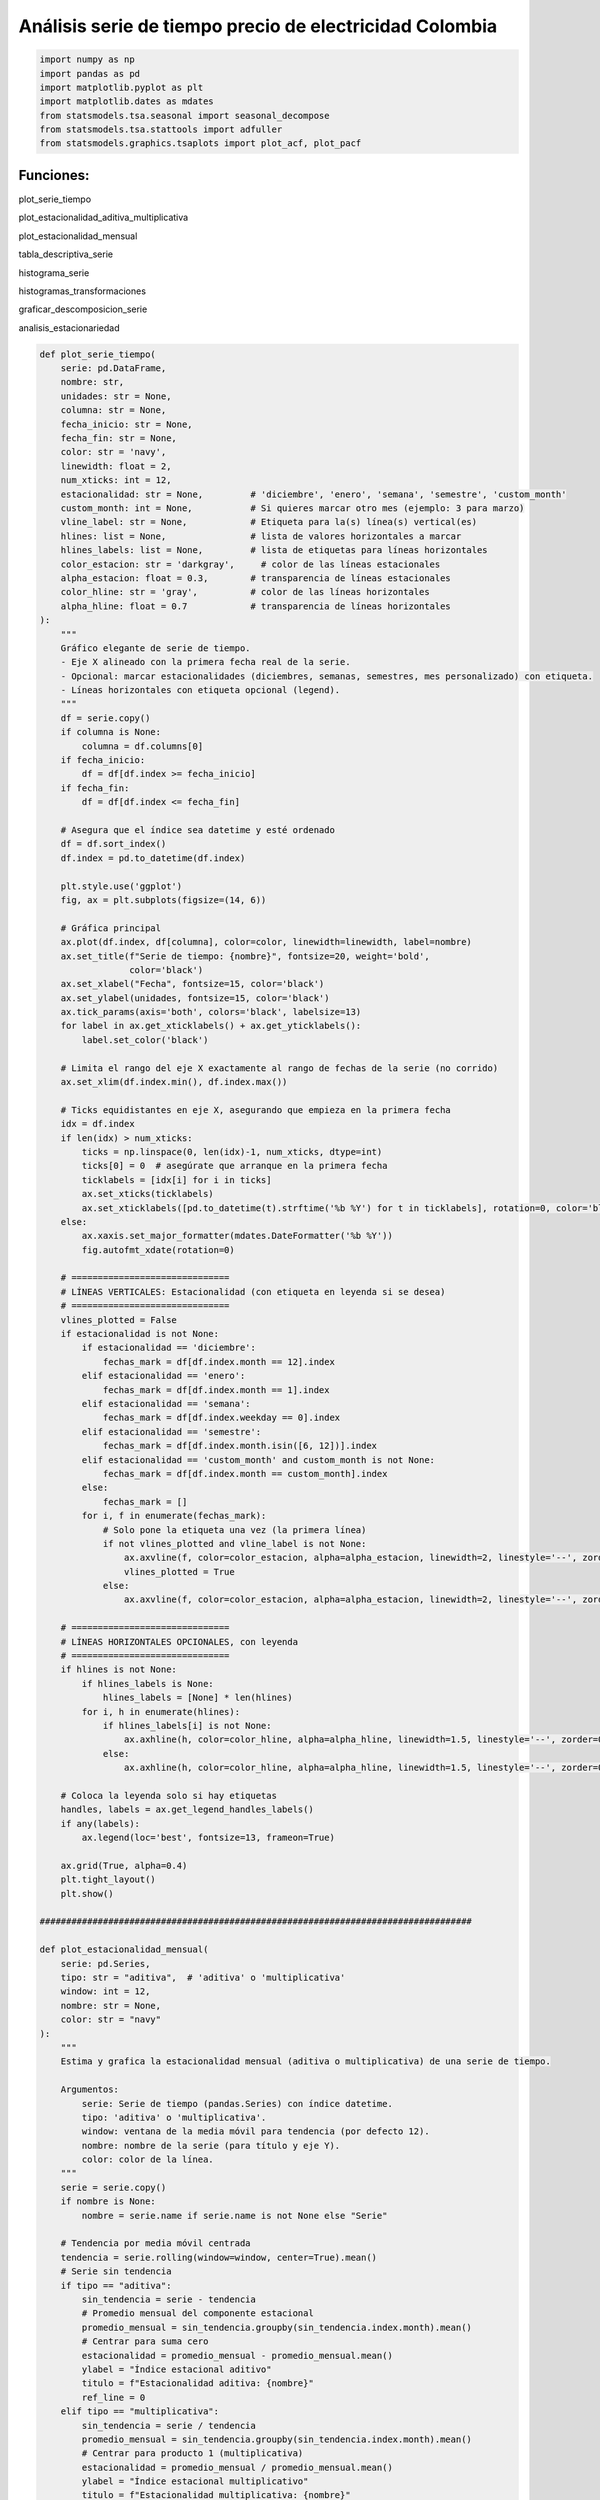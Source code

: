 Análisis serie de tiempo precio de electricidad Colombia
--------------------------------------------------------

.. code:: ipython3

    import numpy as np
    import pandas as pd
    import matplotlib.pyplot as plt
    import matplotlib.dates as mdates
    from statsmodels.tsa.seasonal import seasonal_decompose
    from statsmodels.tsa.stattools import adfuller
    from statsmodels.graphics.tsaplots import plot_acf, plot_pacf

Funciones:
~~~~~~~~~~

plot_serie_tiempo

plot_estacionalidad_aditiva_multiplicativa

plot_estacionalidad_mensual

tabla_descriptiva_serie

histograma_serie

histogramas_transformaciones

graficar_descomposicion_serie

analisis_estacionariedad

.. code:: ipython3

    def plot_serie_tiempo(
        serie: pd.DataFrame,
        nombre: str,
        unidades: str = None,
        columna: str = None,
        fecha_inicio: str = None,
        fecha_fin: str = None,
        color: str = 'navy',
        linewidth: float = 2,
        num_xticks: int = 12,
        estacionalidad: str = None,         # 'diciembre', 'enero', 'semana', 'semestre', 'custom_month'
        custom_month: int = None,           # Si quieres marcar otro mes (ejemplo: 3 para marzo)
        vline_label: str = None,            # Etiqueta para la(s) línea(s) vertical(es)
        hlines: list = None,                # lista de valores horizontales a marcar
        hlines_labels: list = None,         # lista de etiquetas para líneas horizontales
        color_estacion: str = 'darkgray',     # color de las líneas estacionales
        alpha_estacion: float = 0.3,        # transparencia de líneas estacionales
        color_hline: str = 'gray',          # color de las líneas horizontales
        alpha_hline: float = 0.7            # transparencia de líneas horizontales
    ):
        """
        Gráfico elegante de serie de tiempo.
        - Eje X alineado con la primera fecha real de la serie.
        - Opcional: marcar estacionalidades (diciembres, semanas, semestres, mes personalizado) con etiqueta.
        - Líneas horizontales con etiqueta opcional (legend).
        """
        df = serie.copy()
        if columna is None:
            columna = df.columns[0]
        if fecha_inicio:
            df = df[df.index >= fecha_inicio]
        if fecha_fin:
            df = df[df.index <= fecha_fin]
    
        # Asegura que el índice sea datetime y esté ordenado
        df = df.sort_index()
        df.index = pd.to_datetime(df.index)
    
        plt.style.use('ggplot')
        fig, ax = plt.subplots(figsize=(14, 6))
    
        # Gráfica principal
        ax.plot(df.index, df[columna], color=color, linewidth=linewidth, label=nombre)
        ax.set_title(f"Serie de tiempo: {nombre}", fontsize=20, weight='bold',
                     color='black')
        ax.set_xlabel("Fecha", fontsize=15, color='black')
        ax.set_ylabel(unidades, fontsize=15, color='black')
        ax.tick_params(axis='both', colors='black', labelsize=13)
        for label in ax.get_xticklabels() + ax.get_yticklabels():
            label.set_color('black')
    
        # Limita el rango del eje X exactamente al rango de fechas de la serie (no corrido)
        ax.set_xlim(df.index.min(), df.index.max())
    
        # Ticks equidistantes en eje X, asegurando que empieza en la primera fecha
        idx = df.index
        if len(idx) > num_xticks:
            ticks = np.linspace(0, len(idx)-1, num_xticks, dtype=int)
            ticks[0] = 0  # asegúrate que arranque en la primera fecha
            ticklabels = [idx[i] for i in ticks]
            ax.set_xticks(ticklabels)
            ax.set_xticklabels([pd.to_datetime(t).strftime('%b %Y') for t in ticklabels], rotation=0, color='black')
        else:
            ax.xaxis.set_major_formatter(mdates.DateFormatter('%b %Y'))
            fig.autofmt_xdate(rotation=0)
    
        # ==============================
        # LÍNEAS VERTICALES: Estacionalidad (con etiqueta en leyenda si se desea)
        # ==============================
        vlines_plotted = False
        if estacionalidad is not None:
            if estacionalidad == 'diciembre':
                fechas_mark = df[df.index.month == 12].index
            elif estacionalidad == 'enero':
                fechas_mark = df[df.index.month == 1].index
            elif estacionalidad == 'semana':
                fechas_mark = df[df.index.weekday == 0].index
            elif estacionalidad == 'semestre':
                fechas_mark = df[df.index.month.isin([6, 12])].index
            elif estacionalidad == 'custom_month' and custom_month is not None:
                fechas_mark = df[df.index.month == custom_month].index
            else:
                fechas_mark = []
            for i, f in enumerate(fechas_mark):
                # Solo pone la etiqueta una vez (la primera línea)
                if not vlines_plotted and vline_label is not None:
                    ax.axvline(f, color=color_estacion, alpha=alpha_estacion, linewidth=2, linestyle='--', zorder=0, label=vline_label)
                    vlines_plotted = True
                else:
                    ax.axvline(f, color=color_estacion, alpha=alpha_estacion, linewidth=2, linestyle='--', zorder=0)
    
        # ==============================
        # LÍNEAS HORIZONTALES OPCIONALES, con leyenda
        # ==============================
        if hlines is not None:
            if hlines_labels is None:
                hlines_labels = [None] * len(hlines)
            for i, h in enumerate(hlines):
                if hlines_labels[i] is not None:
                    ax.axhline(h, color=color_hline, alpha=alpha_hline, linewidth=1.5, linestyle='--', zorder=0, label=hlines_labels[i])
                else:
                    ax.axhline(h, color=color_hline, alpha=alpha_hline, linewidth=1.5, linestyle='--', zorder=0)
    
        # Coloca la leyenda solo si hay etiquetas
        handles, labels = ax.get_legend_handles_labels()
        if any(labels):
            ax.legend(loc='best', fontsize=13, frameon=True)
    
        ax.grid(True, alpha=0.4)
        plt.tight_layout()
        plt.show()
    
    ##################################################################################
    
    def plot_estacionalidad_mensual(
        serie: pd.Series,
        tipo: str = "aditiva",  # 'aditiva' o 'multiplicativa'
        window: int = 12,
        nombre: str = None,
        color: str = "navy"
    ):
        """
        Estima y grafica la estacionalidad mensual (aditiva o multiplicativa) de una serie de tiempo.
    
        Argumentos:
            serie: Serie de tiempo (pandas.Series) con índice datetime.
            tipo: 'aditiva' o 'multiplicativa'.
            window: ventana de la media móvil para tendencia (por defecto 12).
            nombre: nombre de la serie (para título y eje Y).
            color: color de la línea.
        """
        serie = serie.copy()
        if nombre is None:
            nombre = serie.name if serie.name is not None else "Serie"
        
        # Tendencia por media móvil centrada
        tendencia = serie.rolling(window=window, center=True).mean()
        # Serie sin tendencia
        if tipo == "aditiva":
            sin_tendencia = serie - tendencia
            # Promedio mensual del componente estacional
            promedio_mensual = sin_tendencia.groupby(sin_tendencia.index.month).mean()
            # Centrar para suma cero
            estacionalidad = promedio_mensual - promedio_mensual.mean()
            ylabel = "Índice estacional aditivo"
            titulo = f"Estacionalidad aditiva: {nombre}"
            ref_line = 0
        elif tipo == "multiplicativa":
            sin_tendencia = serie / tendencia
            promedio_mensual = sin_tendencia.groupby(sin_tendencia.index.month).mean()
            # Centrar para producto 1 (multiplicativa)
            estacionalidad = promedio_mensual / promedio_mensual.mean()
            ylabel = "Índice estacional multiplicativo"
            titulo = f"Estacionalidad multiplicativa: {nombre}"
            ref_line = 1
        else:
            raise ValueError("El tipo debe ser 'aditiva' o 'multiplicativa'.")
    
        estacionalidad.index.name = "Mes"
    
        # --- Gráfico ---
        plt.style.use('ggplot')
        fig, ax = plt.subplots(figsize=(5, 4))
        ax.plot(estacionalidad.index, estacionalidad.values, marker='o', linestyle='-', color=color, label="Índice estacional")
        ax.axhline(ref_line, color='gray', linestyle='--', linewidth=1.5, label='Referencia' if tipo == "aditiva" else 'Sin estacionalidad')
        ax.set_title(titulo, fontsize=10, color='black')
        ax.set_xlabel("Mes (1=Ene ... 12=Dic)", fontsize=10, color='black')
        ax.set_ylabel(ylabel, fontsize=10, color='black')
        ax.set_xticks(range(1, 13))
        ax.tick_params(axis='both', labelsize=9, colors='black')
        for label in ax.get_xticklabels() + ax.get_yticklabels():
            label.set_color('black')
        ax.grid(True, alpha=0.4)
        ax.legend(loc='best', fontsize=9, frameon=True)
        plt.tight_layout()
        plt.show()
    
    ##################################################################################
    
    def plot_estacionalidad_aditiva_multiplicativa(
        serie,
        columna: str = None,
        nombre: str = None,
        window: int = None,      # Puede ser None; se ajusta por frecuencia si es necesario
        color_add: str = 'navy',
        color_mult: str = 'darkgreen',
        frecuencia: str = 'mensual'  
    ):
        """
        Grafica estacionalidad aditiva (izquierda) y multiplicativa (derecha) para diferentes frecuencias de serie de tiempo.
    
        Args:
            serie: pd.Series o pd.DataFrame con índice datetime.
            columna: Si serie es DataFrame, nombre de la columna a usar.
            nombre: Nombre de la serie (para títulos).
            window: Ventana de la media móvil centrada (por defecto ajustada por frecuencia).
            color_add: Color de la línea aditiva.
            color_mult: Color de la línea multiplicativa.
            frecuencia: 'horaria', 'diaria', 'semanal', 'mensual', 'trimestral', 'semestral', 'anual'
        """
        # Mapeo de periodos y etiquetas
        frec_dict = {
            'horaria': (24, [str(h) for h in range(0,24)], "Hora del día"),
            'diaria': (7, ['Lun','Mar','Mié','Jue','Vie','Sáb','Dom'], "Día de la semana"),
            'semanal': (52, [str(i) for i in range(1, 53)], "Semana del año"),
            'mensual': (12, ['Ene','Feb','Mar','Abr','May','Jun','Jul','Ago','Sep','Oct','Nov','Dic'], "Mes del año"),
            'trimestral': (4, ['T1','T2','T3','T4'], "Trimestre"),
            'semestral': (2, ['S1','S2'], "Semestre"),
            'anual': (None, [], "Año"),  # No tiene sentido estacionalidad anual
        }
    
        # Validación de frecuencia
        frecuencia = frecuencia.lower()
        if frecuencia not in frec_dict:
            raise ValueError(f"Frecuencia '{frecuencia}' no soportada.")
        periodos, etiquetas_x, label_x = frec_dict[frecuencia]
        if periodos is None:
            raise ValueError("No tiene sentido calcular estacionalidad anual sobre datos anuales.")
    
        # Procesamiento de entrada
        if isinstance(serie, pd.DataFrame):
            if columna is None:
                columna = serie.columns[0]
            s = serie[columna].dropna()
            if nombre is None:
                nombre = columna
        else:
            s = serie.dropna()
            if nombre is None:
                nombre = s.name if s.name is not None else "Serie"
    
        # Definir ventana de suavizamiento si no se especifica
        if window is None:
            window = periodos
    
        # Tendencia
        tendencia = s.rolling(window=window, center=True).mean()
        # Aditiva
        sin_tendencia_add = s - tendencia
        if frecuencia == 'horaria':
            by_key = sin_tendencia_add.index.hour
        elif frecuencia == 'diaria':
            by_key = sin_tendencia_add.index.dayofweek
        elif frecuencia == 'semanal':
            by_key = sin_tendencia_add.index.isocalendar().week
        elif frecuencia == 'mensual':
            by_key = sin_tendencia_add.index.month
        elif frecuencia == 'trimestral':
            by_key = ((sin_tendencia_add.index.month-1)//3 + 1)
        elif frecuencia == 'semestral':
            by_key = ((sin_tendencia_add.index.month-1)//6 + 1)
        # No se implementa anual porque no hay estacionalidad intrínseca
    
        promedio_mensual_add = sin_tendencia_add.groupby(by_key).mean()
        estacionalidad_add = promedio_mensual_add - promedio_mensual_add.mean()
    
        # Multiplicativa
        sin_tendencia_mult = s / tendencia
        promedio_mensual_mult = sin_tendencia_mult.groupby(by_key).mean()
        estacionalidad_mult = promedio_mensual_mult / promedio_mensual_mult.mean()
    
        # Para graficar: alinear etiquetas en X
        x_axis = np.arange(1, periodos+1)
        if len(etiquetas_x) != periodos:
            etiquetas_x = [str(i) for i in range(1, periodos+1)]
    
        # Gráfico comparativo
        fig, axes = plt.subplots(1, 2, figsize=(11, 4))
        # Aditiva
        axes[0].plot(x_axis, estacionalidad_add.values, marker='o', linestyle='-', color=color_add, label="Índice estacional aditivo")
        axes[0].axhline(0, color='gray', linestyle='--', linewidth=1.5, label='Referencia')
        axes[0].set_title(f"Estacionalidad aditiva", fontsize=12, color='black')
        axes[0].set_xlabel(label_x, fontsize=10, color='black')
        axes[0].set_ylabel("Índice estacional aditivo", fontsize=10, color='black')
        axes[0].set_xticks(x_axis)
        axes[0].set_xticklabels(etiquetas_x, rotation=0)
        axes[0].tick_params(axis='both', labelsize=9, colors='black')
        for label in axes[0].get_xticklabels() + axes[0].get_yticklabels():
            label.set_color('black')
        axes[0].grid(True, alpha=0.4)
        axes[0].legend(loc='best', fontsize=9, frameon=True)
        # Multiplicativa
        axes[1].plot(x_axis, estacionalidad_mult.values, marker='o', linestyle='-', color=color_mult, label="Índice estacional multiplicativo")
        axes[1].axhline(1, color='gray', linestyle='--', linewidth=1.5, label='Sin estacionalidad')
        axes[1].set_title(f"Estacionalidad multiplicativa", fontsize=12, color='black')
        axes[1].set_xlabel(label_x, fontsize=10, color='black')
        axes[1].set_ylabel("Índice estacional multiplicativo", fontsize=10, color='black')
        axes[1].set_xticks(x_axis)
        axes[1].set_xticklabels(etiquetas_x, rotation=0)
        axes[1].tick_params(axis='both', labelsize=9, colors='black')
        for label in axes[1].get_xticklabels() + axes[1].get_yticklabels():
            label.set_color('black')
        axes[1].grid(True, alpha=0.4)
        axes[1].legend(loc='best', fontsize=9, frameon=True)
    
        plt.suptitle(f"Estacionalidad {frecuencia} de: {nombre}", fontsize=14, color='black', y=1.05)
        plt.tight_layout()
        plt.show()
    
    ##################################################################################
    
    def tabla_descriptiva_serie(
        serie,
        columna: str = None,
        nombre: str = None,
        decimals: int = 4,
        exportar_excel: bool = False,
        nombre_archivo: str = "tabla_descriptiva.xlsx"
    ):
        """
        Imprime una tabla descriptiva elegante con estadísticas básicas,
        prueba ADF e interpretación de simetría y curtosis.
        Puede exportar la tabla a Excel.
    
        Argumentos:
            serie: pd.Series o pd.DataFrame con índice de tiempo.
            columna: Si serie es DataFrame, nombre de la columna a usar.
            nombre: Nombre personalizado de la serie.
            decimals: Número de decimales en la tabla.
            exportar_excel: True para guardar la tabla en un archivo Excel.
            nombre_archivo: Nombre del archivo Excel a exportar.
        """
        # Si es DataFrame, selecciona la columna
        if isinstance(serie, pd.DataFrame):
            if columna is None:
                columna = serie.columns[0]
            s = serie[columna].dropna()
            if nombre is None:
                nombre = columna
        else:  # es Serie
            s = serie.dropna()
            if nombre is None:
                nombre = s.name if s.name is not None else "Serie"
    
        # Estadísticas básicas
        mean = s.mean()
        median = s.median()
        std = s.std()
        min_ = s.min()
        max_ = s.max()
        q25 = s.quantile(0.25)
        q75 = s.quantile(0.75)
        skew = s.skew()
        kurt = s.kurtosis()
        n = len(s)
    
        # Prueba ADF
        adf_result = adfuller(s, regression='c')
        adf_stat = adf_result[0]
        adf_p = adf_result[1]
        estacionaria = "Sí" if adf_p < 0.05 else "No"
    
        # Interpretación de curtosis
        if kurt > 0.5:
            curtosis_text = "Leptocúrtica"
        elif kurt < -0.5:
            curtosis_text = "Platicúrtica"
        else:
            curtosis_text = "Mesocúrtica"
    
        # Interpretación de simetría
        if abs(skew) < 0.1:
            simetria_text = "Simétrica"
        elif skew > 0.1:
            simetria_text = "Asimétrica positiva"
        else:
            simetria_text = "Asimétrica negativa"
    
        # Construir la tabla como DataFrame para Excel y también como Markdown
        tabla_df = pd.DataFrame({
            "Estadística": [
                "Nombre de la serie", "Número de datos", "Media", "Mediana", "Desviación estándar",
                "Mínimo", "Percentil 25", "Percentil 75", "Máximo",
                "Coeficiente de asimetría", "Tipo de simetría", "Curtosis", "Tipo de curtosis",
                "ADF estadístico", "ADF p-valor", "¿Estacionaria?"
            ],
            "Valor": [
                nombre, n, round(mean, decimals), round(median, decimals), round(std, decimals),
                round(min_, decimals), round(q25, decimals), round(q75, decimals), round(max_, decimals),
                round(skew, decimals), simetria_text, round(kurt, decimals), curtosis_text,
                round(adf_stat, decimals), round(adf_p, decimals), estacionaria
            ]
        })
    
        # Tabla Markdown (para imprimir en consola o Jupyter)
        tabla_md = "| Estadística              | Valor         |\n"
        tabla_md += "|--------------------------|-------------:|\n"
        for idx, row in tabla_df.iterrows():
            tabla_md += f"| {row['Estadística']:<25} | {row['Valor']} |\n"
    
    
        if exportar_excel:
            tabla_df.to_excel(nombre_archivo, index=False)
    
        return tabla_df  
    
    ##################################################################################
    
    def histograma_serie(
        serie,
        columna: str = None,
        nombre: str = None,
        bins: int = 30,
        color: str = 'navy',
        alpha: float = 0.82
    ):
        """
        Grafica el histograma de la serie original con formato elegante.
    
        Args:
            serie: pd.Series o pd.DataFrame con índice de tiempo.
            columna: Si serie es DataFrame, nombre de la columna a usar.
            nombre: Nombre de la serie (para título).
            bins: Número de bins en el histograma.
            color: Color de las barras.
            alpha: Transparencia de las barras.
        """
        # Selección de serie
        if isinstance(serie, pd.DataFrame):
            if columna is None:
                columna = serie.columns[0]
            s = serie[columna].dropna()
            if nombre is None:
                nombre = columna
        else:
            s = serie.dropna()
            if nombre is None:
                nombre = s.name if s.name is not None else "Serie"
    
        plt.figure(figsize=(7, 5))
        plt.hist(s, bins=bins, color=color, alpha=alpha, edgecolor='black')
        plt.title(f"Histograma de {nombre}", color='black', fontsize=9)
        plt.xlabel("Valor", color='black', fontsize=9)
        plt.ylabel("Frecuencia", color='black', fontsize=9)
        plt.tick_params(axis='both', labelsize=9, colors='black')
        plt.grid(True, alpha=0.18)
        plt.tight_layout()
        plt.show()
    
    ##################################################################################
    
    def graficar_descomposicion_serie(
        serie,
        columna: str = None,
        nombre: str = None,
        periodos: int = 12
    ):
        """
        Grafica la descomposición aditiva (izquierda) y multiplicativa (derecha)
        (Tendencia, Estacionalidad, Residuo) en dos columnas.
    
        Args:
            serie: pd.Series o pd.DataFrame con índice de tiempo.
            columna: Si serie es DataFrame, nombre de la columna a usar.
            nombre: Nombre de la serie (para títulos).
            periodos: Periodo de la estacionalidad (por defecto 12, meses).
        """
        # Selección de serie
        if isinstance(serie, pd.DataFrame):
            if columna is None:
                columna = serie.columns[0]
            s = serie[columna].dropna()
            if nombre is None:
                nombre = columna
        else:
            s = serie.dropna()
            if nombre is None:
                nombre = s.name if s.name is not None else "Serie"
    
        # Descomposición
        result_add = seasonal_decompose(s, model="additive", period=periodos)
        result_mult = seasonal_decompose(s, model="multiplicative", period=periodos)
    
        componentes = ["Serie observada", "Tendencia", "Estacionalidad", "Residuo"]
        datos_add = [result_add.observed, result_add.trend, result_add.seasonal, result_add.resid]
        datos_mult = [result_mult.observed, result_mult.trend, result_mult.seasonal, result_mult.resid]
    
        fig, axes = plt.subplots(4, 2, figsize=(12, 10), sharex=True)
        for i in range(4):
            # Aditiva (izquierda)
            axes[i, 0].plot(datos_add[i], color='black')
            axes[i, 0].set_ylabel(componentes[i], color='black', fontsize=11)
            axes[i, 0].set_title("Aditiva" if i == 0 else "", color='black', fontsize=13)
            axes[i, 0].tick_params(axis='both', labelsize=10, colors='black')
            axes[i, 0].grid(True, alpha=0.18)
            # Multiplicativa (derecha)
            axes[i, 1].plot(datos_mult[i], color='black')
            axes[i, 1].set_title("Multiplicativa" if i == 0 else "", color='black', fontsize=13)
            axes[i, 1].tick_params(axis='both', labelsize=10, colors='black')
            axes[i, 1].grid(True, alpha=0.18)
            # Solo la fila inferior lleva etiqueta x
            if i == 3:
                axes[i, 0].set_xlabel("Fecha", color='black')
                axes[i, 1].set_xlabel("Fecha", color='black')
    
        fig.suptitle(f"Descomposición estacional de la serie: {nombre}", fontsize=15, color='black', y=1.02)
        plt.tight_layout()
        plt.show()
    
    ##################################################################################
    
    def histogramas_transformaciones(
        serie,
        columna: str = None,
        nombre: str = None,
        bins: int = 30,
        color: str = 'navy',
        alpha: float = 0.82
    ):
        """
        Grafica histogramas de:
        - Serie original
        - Primera diferencia
        - Logaritmo
        - Primera diferencia del logaritmo
    
        Args:
            serie: pd.Series o pd.DataFrame con índice de tiempo.
            columna: Si serie es DataFrame, nombre de la columna a usar.
            nombre: Nombre de la serie (para títulos).
            bins: Número de bins en el histograma.
            color: Color de las barras.
            alpha: Transparencia de las barras.
        """
        # Procesamiento de entrada
        if isinstance(serie, pd.DataFrame):
            if columna is None:
                columna = serie.columns[0]
            s = serie[columna].dropna()
            if nombre is None:
                nombre = columna
        else:  # es Serie
            s = serie.dropna()
            if nombre is None:
                nombre = s.name if s.name is not None else "Serie"
    
        # Transformaciones
        serie_1 = s
        serie_2 = s.diff().dropna()
        serie_3 = np.log(s).dropna()
        serie_4 = serie_3.diff().dropna()
    
        series = [
            (serie_1, f"{nombre}"),
            (serie_2, "Primera diferencia"),
            (serie_3, "Logaritmo"),
            (serie_4, "Diferencia del logaritmo")
        ]
    
        fig, axes = plt.subplots(2, 2, figsize=(13, 8))
        axes = axes.flatten()
    
        for i, (data, title) in enumerate(series):
            axes[i].hist(data, bins=bins, color=color, alpha=alpha, edgecolor='black')
            axes[i].set_title(title, color='black', fontsize=13)
            axes[i].set_xlabel("Valor", color='black')
            axes[i].set_ylabel("Frecuencia", color='black')
            axes[i].tick_params(axis='both', labelsize=11, colors='black')
            axes[i].grid(True, alpha=0.2)
    
        plt.tight_layout()
        plt.show()
    
    ##################################################################################
    
    def analisis_estacionariedad(
        serie: pd.Series,
        nombre: str = None,
        lags: int = 24,
        xtick_interval: int = 3
    ):
        """
        Gráfica y análisis de estacionariedad para una serie de tiempo:
        - Serie original, diferencia, logaritmo y diferencia del logaritmo.
        - Muestra la ACF, PACF y resultado ADF en subplots.
    
        Args:
            serie: Serie de tiempo (índice datetime, pandas.Series)
            nombre: Nombre de la serie (para títulos)
            lags: Número de rezagos para ACF/PACF
            xtick_interval: Mostrar ticks en X cada este número de lags, incluyendo siempre el lag 1
        """
        if nombre is None:
            nombre = serie.name if serie.name is not None else "Serie"
    
        # Transformaciones
        serie_1 = serie.copy()
        serie_2 = serie_1.diff().dropna()
        serie_3 = np.log(serie_1)
        serie_4 = serie_3.diff().dropna()
    
        titulos = [
            f"Serie original: {nombre}",
            "Diferenciación",
            "Logaritmo",
            "Diferenciación del Logaritmo"
        ]
        series = [serie_1, serie_2, serie_3, serie_4]
    
        resultados_adf = []
        interpretaciones = []
    
        for i, serie_i in enumerate(series):
            serie_ = serie_i.dropna()
            # Selección de regresión en ADF
            if i in [0, 2]:
                adf = adfuller(serie_, regression='ct')
            else:
                adf = adfuller(serie_, regression='c')
            estadistico = adf[0]
            pvalue = adf[1]
            resultados_adf.append((estadistico, pvalue))
            interpretaciones.append("Estacionaria" if pvalue < 0.05 else "No estacionaria")
    
        fig, axes = plt.subplots(4, 3, figsize=(18, 16))
        colores = ['black', 'black', 'black', 'black']
    
        for fila in range(4):
            # Serie y etiquetas
            axes[fila, 0].plot(series[fila], color=colores[fila])
            axes[fila, 0].set_title(titulos[fila], color='black')
            axes[fila, 0].set_xlabel("Fecha", color='black')
            if fila == 0:
                axes[fila, 0].set_ylabel("Valor", color='black')
            elif fila == 1:
                axes[fila, 0].set_ylabel("Δ Valor", color='black')
            elif fila == 2:
                axes[fila, 0].set_ylabel("Log(Valor)", color='black')
            else:
                axes[fila, 0].set_ylabel("Δ Log(Valor)", color='black')
            axes[fila, 0].grid(True, alpha=0.3)
            axes[fila, 0].tick_params(axis='both', labelsize=11, colors='black')
    
            # ACF
            plot_acf(
                series[fila].dropna(),
                lags=lags,
                ax=axes[fila, 1],
                zero=False,
                color=colores[fila]
            )
            axes[fila, 1].set_title("ACF", color='black')
            # xticks: incluir lag 1 y luego cada xtick_interval (ej: 1, 3, 6, ...)
            xticks = [1] + list(range(xtick_interval, lags + 1, xtick_interval))
            xticks = sorted(set(xticks))  # asegura que no haya duplicados
            axes[fila, 1].set_xticks(xticks)
            axes[fila, 1].tick_params(axis='both', labelsize=11, colors='black')
            axes[fila, 1].set_xlabel("Lag", color='black')
            axes[fila, 1].set_ylabel("Autocorrelación", color='black')
    
            # PACF
            plot_pacf(
                series[fila].dropna(),
                lags=lags,
                ax=axes[fila, 2],
                zero=False,
                color=colores[fila]
            )
            axes[fila, 2].set_title("PACF", color='black')
            axes[fila, 2].set_xticks(xticks)
            axes[fila, 2].tick_params(axis='both', labelsize=11, colors='black')
            axes[fila, 2].set_xlabel("Lag", color='black')
            axes[fila, 2].set_ylabel("Autocorrelación parcial", color='black')
    
            # Indicador estacionariedad (más abajo)
            axes[fila, 0].text(
                0.02, 0.85,
                f"ADF: {resultados_adf[fila][0]:.2f}\np-valor: {resultados_adf[fila][1]:.4f}\n{interpretaciones[fila]}",
                transform=axes[fila, 0].transAxes,
                fontsize=11, bbox=dict(facecolor='white', alpha=0.85), color='black'
            )
    
        plt.tight_layout()
        plt.show()
        
        # Devuelve los resultados en un dict (opcional)
        adf_dict = {
            titulos[i]: {
                "estadístico ADF": resultados_adf[i][0],
                "p-valor": resultados_adf[i][1],
                "interpretación": interpretaciones[i]
            }
            for i in range(4)
        }
        return adf_dict
    
    

Precio de electricidad:
~~~~~~~~~~~~~~~~~~~~~~~

.. code:: ipython3

    # Cargar el archivo
    precio_electricidad = pd.read_csv("Precio_electricidad.csv")
    
    # Corregir nombres de columnas si tienen espacios
    precio_electricidad.columns = precio_electricidad.columns.str.strip()
    
    # Convertir 'Fecha' a datetime y usar como índice
    precio_electricidad['Fecha'] = pd.to_datetime(precio_electricidad['Fecha'])
    precio_electricidad.set_index('Fecha', inplace=True)
    
    # Ordenar por fecha por si acaso
    precio_electricidad = precio_electricidad.sort_index()
    
    precio_electricidad.head()




.. raw:: html

    <div>
    <style scoped>
        .dataframe tbody tr th:only-of-type {
            vertical-align: middle;
        }
    
        .dataframe tbody tr th {
            vertical-align: top;
        }
    
        .dataframe thead th {
            text-align: right;
        }
    </style>
    <table border="1" class="dataframe">
      <thead>
        <tr style="text-align: right;">
          <th></th>
          <th>Precio</th>
        </tr>
        <tr>
          <th>Fecha</th>
          <th></th>
        </tr>
      </thead>
      <tbody>
        <tr>
          <th>2000-01-01</th>
          <td>36.539729</td>
        </tr>
        <tr>
          <th>2000-02-01</th>
          <td>39.885205</td>
        </tr>
        <tr>
          <th>2000-03-01</th>
          <td>35.568126</td>
        </tr>
        <tr>
          <th>2000-04-01</th>
          <td>44.957443</td>
        </tr>
        <tr>
          <th>2000-05-01</th>
          <td>33.848903</td>
        </tr>
      </tbody>
    </table>
    </div>



.. code:: ipython3

    plot_serie_tiempo(
        precio_electricidad,
        nombre="Precio de electricidad",
        columna='Precio',
        unidades='COP/kWh',
        estacionalidad='diciembre',
        vline_label="Diciembre",
        num_xticks = 14
    )



.. image:: output_7_0.png


Estadística descriptiva:
~~~~~~~~~~~~~~~~~~~~~~~~

.. code:: ipython3

    # Si tienes un DataFrame:
    tabla_descriptiva_serie(precio_electricidad, columna='Precio',
                             nombre="Precio de electricidad",
                            decimals=2,
                            exportar_excel=True,
                            nombre_archivo="tabla_descriptiva_precio_electricidad.xlsx"
    )




.. raw:: html

    <div>
    <style scoped>
        .dataframe tbody tr th:only-of-type {
            vertical-align: middle;
        }
    
        .dataframe tbody tr th {
            vertical-align: top;
        }
    
        .dataframe thead th {
            text-align: right;
        }
    </style>
    <table border="1" class="dataframe">
      <thead>
        <tr style="text-align: right;">
          <th></th>
          <th>Estadística</th>
          <th>Valor</th>
        </tr>
      </thead>
      <tbody>
        <tr>
          <th>0</th>
          <td>Nombre de la serie</td>
          <td>Precio de electricidad</td>
        </tr>
        <tr>
          <th>1</th>
          <td>Número de datos</td>
          <td>291</td>
        </tr>
        <tr>
          <th>2</th>
          <td>Media</td>
          <td>167.58</td>
        </tr>
        <tr>
          <th>3</th>
          <td>Mediana</td>
          <td>108.52</td>
        </tr>
        <tr>
          <th>4</th>
          <td>Desviación estándar</td>
          <td>166.63</td>
        </tr>
        <tr>
          <th>5</th>
          <td>Mínimo</td>
          <td>33.85</td>
        </tr>
        <tr>
          <th>6</th>
          <td>Percentil 25</td>
          <td>71.62</td>
        </tr>
        <tr>
          <th>7</th>
          <td>Percentil 75</td>
          <td>191.54</td>
        </tr>
        <tr>
          <th>8</th>
          <td>Máximo</td>
          <td>1145.23</td>
        </tr>
        <tr>
          <th>9</th>
          <td>Coeficiente de asimetría</td>
          <td>2.87</td>
        </tr>
        <tr>
          <th>10</th>
          <td>Tipo de simetría</td>
          <td>Asimétrica positiva</td>
        </tr>
        <tr>
          <th>11</th>
          <td>Curtosis</td>
          <td>10.21</td>
        </tr>
        <tr>
          <th>12</th>
          <td>Tipo de curtosis</td>
          <td>Leptocúrtica</td>
        </tr>
        <tr>
          <th>13</th>
          <td>ADF estadístico</td>
          <td>-2.09</td>
        </tr>
        <tr>
          <th>14</th>
          <td>ADF p-valor</td>
          <td>0.25</td>
        </tr>
        <tr>
          <th>15</th>
          <td>¿Estacionaria?</td>
          <td>No</td>
        </tr>
      </tbody>
    </table>
    </div>



Histograma de la serie de tiempo:
~~~~~~~~~~~~~~~~~~~~~~~~~~~~~~~~~

.. code:: ipython3

    histograma_serie(precio_electricidad, 
                    columna='Precio', 
                    nombre="Precio de electricidad", 
                    color='navy', 
                    alpha=0.82)



.. image:: output_11_0.png


Descomposición:
~~~~~~~~~~~~~~~

.. code:: ipython3

    graficar_descomposicion_serie(precio_electricidad, 
                                  columna='Precio', 
                                  nombre="Precio de electricidad", 
                                  periodos=12)



.. image:: output_13_0.png


Estacionalidad:
~~~~~~~~~~~~~~~

.. code:: ipython3

    plot_estacionalidad_aditiva_multiplicativa(precio_electricidad, 
                                               columna='Precio', 
                                               nombre="Precio de electricidad",
                                               frecuencia='mensual')



.. image:: output_15_0.png


.. code:: ipython3

    # Estacionalidad aditiva
    plot_estacionalidad_mensual(precio_electricidad, tipo="aditiva", 
    nombre="Precio de electricidad")
    
    # Estacionalidad multiplicativa
    plot_estacionalidad_mensual(precio_electricidad, tipo="multiplicativa", 
    nombre="Precio de electricidad")
    



.. image:: output_16_0.png



.. image:: output_16_1.png


Transformaciones y prueba ADF:
~~~~~~~~~~~~~~~~~~~~~~~~~~~~~~

.. code:: ipython3

    adf_resultados = analisis_estacionariedad(
        precio_electricidad['Precio'],
        nombre="Precio de electricidad",
        lags=24,
        xtick_interval=3 
    )



.. image:: output_18_0.png


Histograma de las transformaciones:
~~~~~~~~~~~~~~~~~~~~~~~~~~~~~~~~~~~

.. code:: ipython3

    histogramas_transformaciones(precio_electricidad, 
                                columna='Precio', 
                                nombre="Precio de electricidad")



.. image:: output_20_0.png


